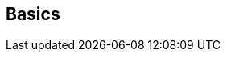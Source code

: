ifdef::pdf-theme[[[inspector-track-basics,Basics]]]
ifndef::pdf-theme[[[inspector-track-basics,Basics]]]
== Basics





